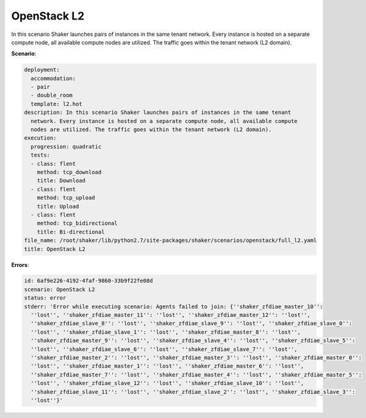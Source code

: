 .. _openstack_l2:

OpenStack L2
************

In this scenario Shaker launches pairs of instances in the same tenant network.
Every instance is hosted on a separate compute node, all available compute
nodes are utilized. The traffic goes within the tenant network (L2 domain).

**Scenario**:

.. code-block:: yaml

    deployment:
      accommodation:
      - pair
      - double_room
      template: l2.hot
    description: In this scenario Shaker launches pairs of instances in the same tenant
      network. Every instance is hosted on a separate compute node, all available compute
      nodes are utilized. The traffic goes within the tenant network (L2 domain).
    execution:
      progression: quadratic
      tests:
      - class: flent
        method: tcp_download
        title: Download
      - class: flent
        method: tcp_upload
        title: Upload
      - class: flent
        method: tcp_bidirectional
        title: Bi-directional
    file_name: /root/shaker/lib/python2.7/site-packages/shaker/scenarios/openstack/full_l2.yaml
    title: OpenStack L2

**Errors**:

.. code-block:: yaml

    id: 6af9e226-4192-4faf-9860-33b9f22fe08d
    scenario: OpenStack L2
    status: error
    stderr: 'Error while executing scenario: Agents failed to join: {''shaker_zfdiae_master_10'':
      ''lost'', ''shaker_zfdiae_master_11'': ''lost'', ''shaker_zfdiae_master_12'': ''lost'',
      ''shaker_zfdiae_slave_8'': ''lost'', ''shaker_zfdiae_slave_9'': ''lost'', ''shaker_zfdiae_slave_0'':
      ''lost'', ''shaker_zfdiae_slave_1'': ''lost'', ''shaker_zfdiae_master_8'': ''lost'',
      ''shaker_zfdiae_master_9'': ''lost'', ''shaker_zfdiae_slave_4'': ''lost'', ''shaker_zfdiae_slave_5'':
      ''lost'', ''shaker_zfdiae_slave_6'': ''lost'', ''shaker_zfdiae_slave_7'': ''lost'',
      ''shaker_zfdiae_master_2'': ''lost'', ''shaker_zfdiae_master_3'': ''lost'', ''shaker_zfdiae_master_0'':
      ''lost'', ''shaker_zfdiae_master_1'': ''lost'', ''shaker_zfdiae_master_6'': ''lost'',
      ''shaker_zfdiae_master_7'': ''lost'', ''shaker_zfdiae_master_4'': ''lost'', ''shaker_zfdiae_master_5'':
      ''lost'', ''shaker_zfdiae_slave_12'': ''lost'', ''shaker_zfdiae_slave_10'': ''lost'',
      ''shaker_zfdiae_slave_11'': ''lost'', ''shaker_zfdiae_slave_2'': ''lost'', ''shaker_zfdiae_slave_3'':
      ''lost''}'

